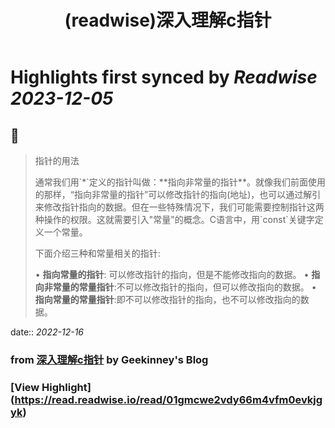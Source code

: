 :PROPERTIES:
:title: (readwise)深入理解c指针
:END:

:PROPERTIES:
:author: [[Geekinney's Blog]]
:full-title: "深入理解c指针"
:category: [[articles]]
:url: https://geekinney.com/post/summary-of-c-pointer/
:image-url: https://geekinney.com/apple-touch-icon.png
:END:

* Highlights first synced by [[Readwise]] [[2023-12-05]]
** 📌
#+BEGIN_QUOTE
指针的用法

通常我们用`*`定义的指针叫做：**指向非常量的指针**。就像我们前面使用的那样，“指向非常量的指针”可以修改指针的指向(地址)，也可以通过解引来修改指针指向的数据。但在一些特殊情况下，我们可能需要控制指针这两种操作的权限。这就需要引入"常量"的概念。C语言中，用`const`关键字定义一个常量。

下面介绍三种和常量相关的指针:

•   **指向常量的指针**: 可以修改指针的指向，但是不能修改指向的数据。
•   **指向非常量的常量指针**:不可以修改指针的指向，但可以修改指向的数据。
•   **指向常量的常量指针**:即不可以修改指针的指向，也不可以修改指向的数据。 
#+END_QUOTE
    date:: [[2022-12-16]]
*** from _深入理解c指针_ by Geekinney's Blog
*** [View Highlight](https://read.readwise.io/read/01gmcwe2vdy66m4vfm0evkjgyk)
